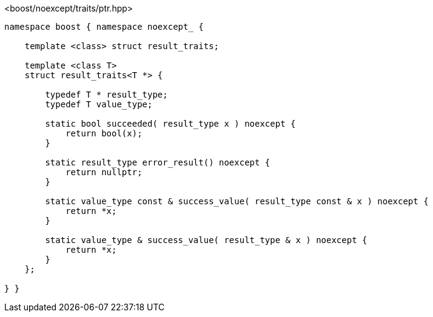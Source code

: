 [source,c++]
.<boost/noexcept/traits/ptr.hpp>
----
namespace boost { namespace noexcept_ {

    template <class> struct result_traits;

    template <class T>
    struct result_traits<T *> {
    
        typedef T * result_type;
        typedef T value_type;

        static bool succeeded( result_type x ) noexcept {
            return bool(x);
        }

        static result_type error_result() noexcept {
            return nullptr;
        }

        static value_type const & success_value( result_type const & x ) noexcept {
            return *x;
        }

        static value_type & success_value( result_type & x ) noexcept {
            return *x;
        }
    };

} }
----
